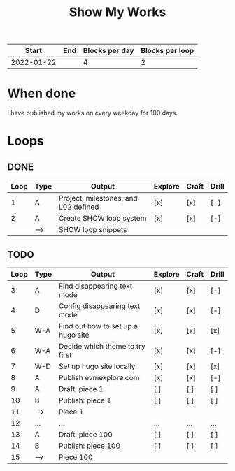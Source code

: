 #+TITLE: Show My Works
#+STARTUP: showall

|------------+-----+----------------+-----------------|
|      Start | End | Blocks per day | Blocks per loop |
|------------+-----+----------------+-----------------|
| 2022-01-22 |     |              4 |               2 |
|------------+-----+----------------+-----------------|

* When done
I have published my works on every weekday for 100 days.

* Loops
** DONE
:PROPERTIES:
:VISIBILITY: folded
:END:
|------+------+--------------------------------------+---------+-------+-------|
| Loop | Type | Output                               | Explore | Craft | Drill |
|------+------+--------------------------------------+---------+-------+-------|
|    1 | A    | Project, milestones, and L02 defined | [x]     | [x]   | [-]   |
|------+------+--------------------------------------+---------+-------+-------|
|    2 | A    | Create SHOW loop system              | [x]     | [x]   | [-]   |
|      | -->  | SHOW loop snippets                   |         |       |       |
|------+------+--------------------------------------+---------+-------+-------|

** TODO
|------+------+------------------------------------+---------+-------+-------|
| Loop | Type | Output                             | Explore | Craft | Drill |
|------+------+------------------------------------+---------+-------+-------|
|    3 | A    | Find disappearing text mode        | [x]     | [x]   | [-]   |
|    4 | D    | Config disappearing text mode      | [x]     | [x]   | [-]   |
|------+------+------------------------------------+---------+-------+-------|
|    5 | W-A  | Find out how to set up a hugo site | [x]     | [x]   | [x]   |
|    6 | W-A  | Decide which theme to try first    | [x]     | [x]   | [-]   |
|    7 | W-D  | Set up hugo site locally           | [x]     | [x]   | [x]   |
|    8 | A    | Publish evmexplore.com             | [x]     | [x]   | [-]   |
|------+------+------------------------------------+---------+-------+-------|
|    9 | A    | Draft: piece 1                     | [ ]     | [ ]   | [ ]   |
|   10 | B    | Publish: piece 1                   | [ ]     | [ ]   | [ ]   |
|   11 | -->  | Piece 1                            |         |       |       |
|------+------+------------------------------------+---------+-------+-------|
|   12 | ...  | ...                                | ...     | ...   | ...   |
|------+------+------------------------------------+---------+-------+-------|
|   13 | A    | Draft: piece 100                   | [ ]     | [ ]   | [ ]   |
|   14 | B    | Publish: piece 100                 | [ ]     | [ ]   | [ ]   |
|   15 | -->  | Piece 100                          |         |       |       |
|------+------+------------------------------------+---------+-------+-------|
#+tblfm: $1=@#+1
